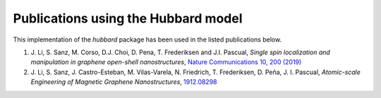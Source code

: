 .. _publications:

Publications using the Hubbard model
====================================

This implementation of the `hubbard` package has been used in the listed
publications below.

#. J. Li, S. Sanz, M. Corso, D.J. Choi, D. Pena, T. Frederiksen and J.I. Pascual,
   *Single spin localization and manipulation in graphene open-shell nanostructures*,
   `Nature Communications 10, 200 (2019) <https://www.nature.com/articles/s41467-018-08060-6>`_

#. J. Li, S. Sanz, J. Castro-Esteban, M. Vilas-Varela, N. Friedrich, T. Frederiksen, D. Peña, J. I. Pascual,
   *Atomic-scale Engineering of Magnetic Graphene Nanostructures*,
   `1912.08298 <https://arxiv.org/abs/1912.08298>`_
